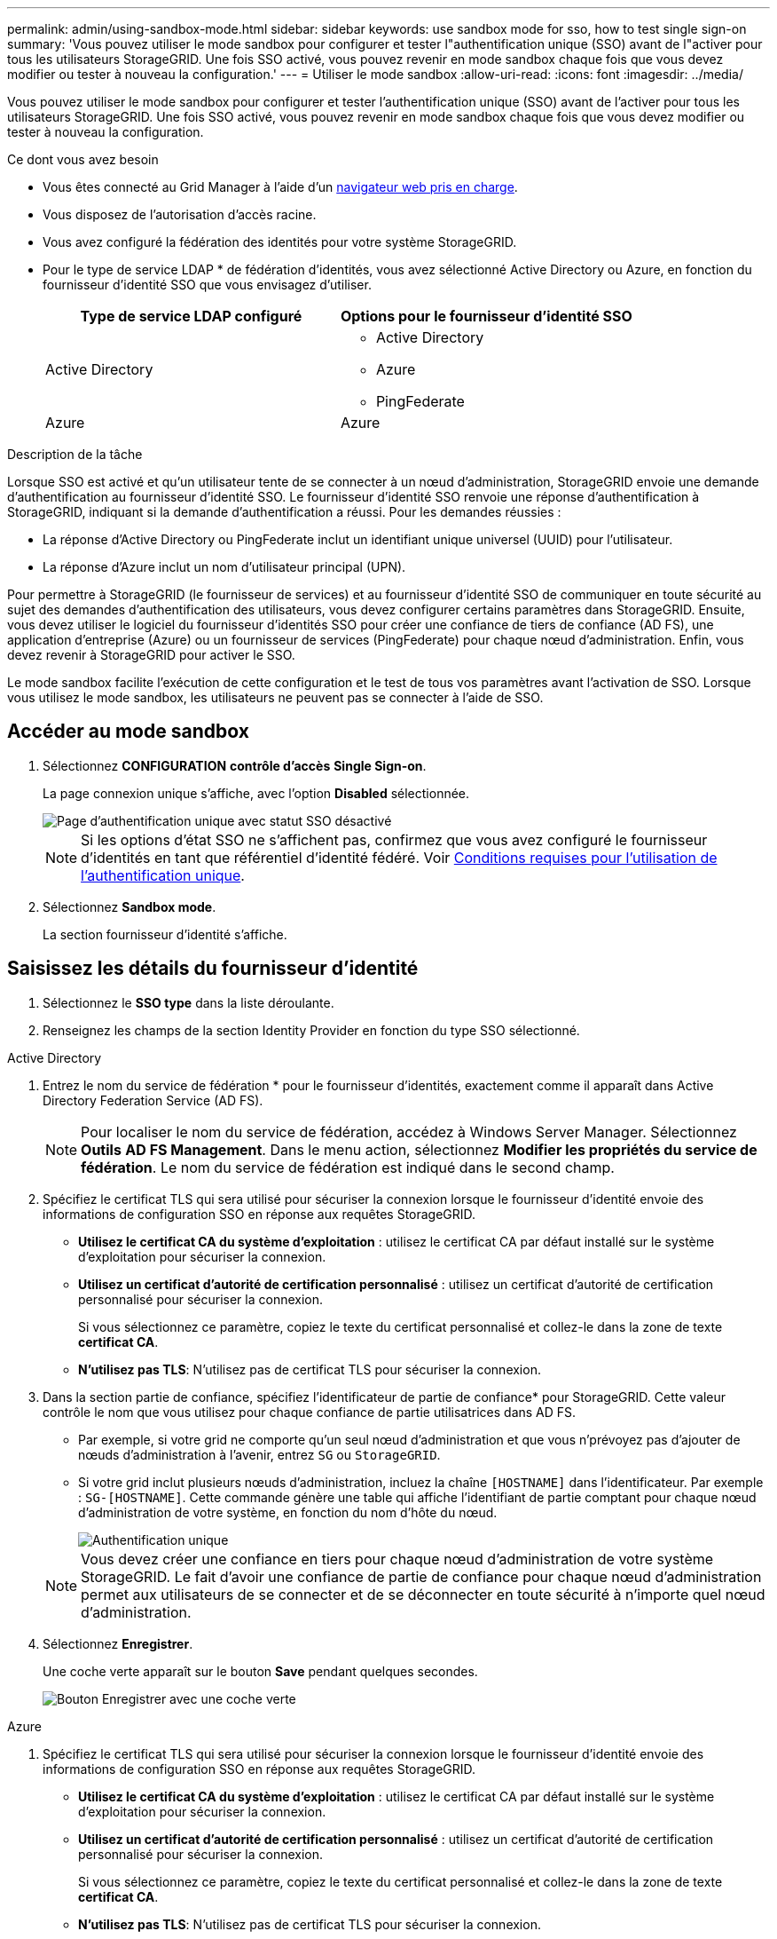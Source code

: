 ---
permalink: admin/using-sandbox-mode.html 
sidebar: sidebar 
keywords: use sandbox mode for sso, how to test single sign-on 
summary: 'Vous pouvez utiliser le mode sandbox pour configurer et tester l"authentification unique (SSO) avant de l"activer pour tous les utilisateurs StorageGRID. Une fois SSO activé, vous pouvez revenir en mode sandbox chaque fois que vous devez modifier ou tester à nouveau la configuration.' 
---
= Utiliser le mode sandbox
:allow-uri-read: 
:icons: font
:imagesdir: ../media/


[role="lead"]
Vous pouvez utiliser le mode sandbox pour configurer et tester l'authentification unique (SSO) avant de l'activer pour tous les utilisateurs StorageGRID. Une fois SSO activé, vous pouvez revenir en mode sandbox chaque fois que vous devez modifier ou tester à nouveau la configuration.

.Ce dont vous avez besoin
* Vous êtes connecté au Grid Manager à l'aide d'un xref:../admin/web-browser-requirements.adoc[navigateur web pris en charge].
* Vous disposez de l'autorisation d'accès racine.
* Vous avez configuré la fédération des identités pour votre système StorageGRID.
* Pour le type de service LDAP * de fédération d'identités, vous avez sélectionné Active Directory ou Azure, en fonction du fournisseur d'identité SSO que vous envisagez d'utiliser.
+
[cols="1a,1a"]
|===
| Type de service LDAP configuré | Options pour le fournisseur d'identité SSO 


 a| 
Active Directory
 a| 
** Active Directory
** Azure
** PingFederate




 a| 
Azure
 a| 
Azure

|===


.Description de la tâche
Lorsque SSO est activé et qu'un utilisateur tente de se connecter à un nœud d'administration, StorageGRID envoie une demande d'authentification au fournisseur d'identité SSO. Le fournisseur d'identité SSO renvoie une réponse d'authentification à StorageGRID, indiquant si la demande d'authentification a réussi. Pour les demandes réussies :

* La réponse d'Active Directory ou PingFederate inclut un identifiant unique universel (UUID) pour l'utilisateur.
* La réponse d'Azure inclut un nom d'utilisateur principal (UPN).


Pour permettre à StorageGRID (le fournisseur de services) et au fournisseur d'identité SSO de communiquer en toute sécurité au sujet des demandes d'authentification des utilisateurs, vous devez configurer certains paramètres dans StorageGRID. Ensuite, vous devez utiliser le logiciel du fournisseur d'identités SSO pour créer une confiance de tiers de confiance (AD FS), une application d'entreprise (Azure) ou un fournisseur de services (PingFederate) pour chaque nœud d'administration. Enfin, vous devez revenir à StorageGRID pour activer le SSO.

Le mode sandbox facilite l'exécution de cette configuration et le test de tous vos paramètres avant l'activation de SSO. Lorsque vous utilisez le mode sandbox, les utilisateurs ne peuvent pas se connecter à l'aide de SSO.



== Accéder au mode sandbox

. Sélectionnez *CONFIGURATION* *contrôle d'accès* *Single Sign-on*.
+
La page connexion unique s'affiche, avec l'option *Disabled* sélectionnée.

+
image::../media/sso_status_disabled.png[Page d'authentification unique avec statut SSO désactivé]

+

NOTE: Si les options d'état SSO ne s'affichent pas, confirmez que vous avez configuré le fournisseur d'identités en tant que référentiel d'identité fédéré. Voir xref:requirements-for-sso.adoc[Conditions requises pour l'utilisation de l'authentification unique].

. Sélectionnez *Sandbox mode*.
+
La section fournisseur d'identité s'affiche.





== Saisissez les détails du fournisseur d'identité

. Sélectionnez le *SSO type* dans la liste déroulante.
. Renseignez les champs de la section Identity Provider en fonction du type SSO sélectionné.


[role="tabbed-block"]
====
.Active Directory
--
. Entrez le nom du service de fédération * pour le fournisseur d'identités, exactement comme il apparaît dans Active Directory Federation Service (AD FS).
+

NOTE: Pour localiser le nom du service de fédération, accédez à Windows Server Manager. Sélectionnez *Outils* *AD FS Management*. Dans le menu action, sélectionnez *Modifier les propriétés du service de fédération*. Le nom du service de fédération est indiqué dans le second champ.

. Spécifiez le certificat TLS qui sera utilisé pour sécuriser la connexion lorsque le fournisseur d'identité envoie des informations de configuration SSO en réponse aux requêtes StorageGRID.
+
** *Utilisez le certificat CA du système d'exploitation* : utilisez le certificat CA par défaut installé sur le système d'exploitation pour sécuriser la connexion.
** *Utilisez un certificat d'autorité de certification personnalisé* : utilisez un certificat d'autorité de certification personnalisé pour sécuriser la connexion.
+
Si vous sélectionnez ce paramètre, copiez le texte du certificat personnalisé et collez-le dans la zone de texte *certificat CA*.

** *N'utilisez pas TLS*: N'utilisez pas de certificat TLS pour sécuriser la connexion.


. Dans la section partie de confiance, spécifiez l'identificateur de partie de confiance* pour StorageGRID. Cette valeur contrôle le nom que vous utilisez pour chaque confiance de partie utilisatrices dans AD FS.
+
** Par exemple, si votre grid ne comporte qu'un seul nœud d'administration et que vous n'prévoyez pas d'ajouter de nœuds d'administration à l'avenir, entrez `SG` ou `StorageGRID`.
** Si votre grid inclut plusieurs nœuds d'administration, incluez la chaîne `[HOSTNAME]` dans l'identificateur. Par exemple : `SG-[HOSTNAME]`. Cette commande génère une table qui affiche l'identifiant de partie comptant pour chaque nœud d'administration de votre système, en fonction du nom d'hôte du nœud.
+
image::../media/sso_status_sandbox_mode_active_directory.png[Authentification unique,Sandbox mode enabled,Relying party identifiers shown for several Admin Nodes]

+

NOTE: Vous devez créer une confiance en tiers pour chaque nœud d'administration de votre système StorageGRID. Le fait d'avoir une confiance de partie de confiance pour chaque nœud d'administration permet aux utilisateurs de se connecter et de se déconnecter en toute sécurité à n'importe quel nœud d'administration.



. Sélectionnez *Enregistrer*.
+
Une coche verte apparaît sur le bouton *Save* pendant quelques secondes.

+
image::../media/save_button_green_checkmark.gif[Bouton Enregistrer avec une coche verte]



--
.Azure
--
. Spécifiez le certificat TLS qui sera utilisé pour sécuriser la connexion lorsque le fournisseur d'identité envoie des informations de configuration SSO en réponse aux requêtes StorageGRID.
+
** *Utilisez le certificat CA du système d'exploitation* : utilisez le certificat CA par défaut installé sur le système d'exploitation pour sécuriser la connexion.
** *Utilisez un certificat d'autorité de certification personnalisé* : utilisez un certificat d'autorité de certification personnalisé pour sécuriser la connexion.
+
Si vous sélectionnez ce paramètre, copiez le texte du certificat personnalisé et collez-le dans la zone de texte *certificat CA*.

** *N'utilisez pas TLS*: N'utilisez pas de certificat TLS pour sécuriser la connexion.


. Dans la section application entreprise, spécifiez le *Nom de l'application entreprise* pour StorageGRID. Cette valeur contrôle le nom que vous utilisez pour chaque application d'entreprise dans Azure AD.
+
** Par exemple, si votre grid ne comporte qu'un seul nœud d'administration et que vous n'prévoyez pas d'ajouter de nœuds d'administration à l'avenir, entrez `SG` ou `StorageGRID`.
** Si votre grid inclut plusieurs nœuds d'administration, incluez la chaîne `[HOSTNAME]` dans l'identificateur. Par exemple : `SG-[HOSTNAME]`. Cela génère une table qui indique le nom d'une application d'entreprise pour chaque noeud d'administration de votre système, en fonction du nom d'hôte du noeud.
+
image::../media/sso_status_sandbox_mode_azure.png[Authentification unique,Sandbox mode enabled,Relying party identifiers shown for several Admin Nodes]

+

NOTE: Vous devez créer une application d'entreprise pour chaque nœud d'administration de votre système StorageGRID. La présence d'une application d'entreprise pour chaque nœud d'administration garantit que les utilisateurs peuvent se connecter et se déconnecter en toute sécurité à n'importe quel nœud d'administration.



. Suivez les étapes de la section xref:../admin/creating-enterprise-application-azure.adoc[Création d'applications d'entreprise dans Azure AD] Pour créer une application d'entreprise pour chaque noeud d'administration répertorié dans le tableau.
. Depuis Azure AD, copiez l'URL des métadonnées de fédération pour chaque application d'entreprise. Ensuite, collez cette URL dans le champ URL* des métadonnées de fédération correspondant dans StorageGRID.
. Après avoir copié et collé une URL de métadonnées de fédération pour tous les nœuds d'administration, sélectionnez *Enregistrer*.
+
Une coche verte apparaît sur le bouton *Save* pendant quelques secondes.

+
image::../media/save_button_green_checkmark.gif[Bouton Enregistrer avec une coche verte]



--
.PingFederate
--
. Spécifiez le certificat TLS qui sera utilisé pour sécuriser la connexion lorsque le fournisseur d'identité envoie des informations de configuration SSO en réponse aux requêtes StorageGRID.
+
** *Utilisez le certificat CA du système d'exploitation* : utilisez le certificat CA par défaut installé sur le système d'exploitation pour sécuriser la connexion.
** *Utilisez un certificat d'autorité de certification personnalisé* : utilisez un certificat d'autorité de certification personnalisé pour sécuriser la connexion.
+
Si vous sélectionnez ce paramètre, copiez le texte du certificat personnalisé et collez-le dans la zone de texte *certificat CA*.

** *N'utilisez pas TLS*: N'utilisez pas de certificat TLS pour sécuriser la connexion.


. Dans la section SP (Service Provider), spécifiez l'ID de connexion *SP* pour StorageGRID. Cette valeur contrôle le nom que vous utilisez pour chaque connexion SP dans PingFederate.
+
** Par exemple, si votre grid ne comporte qu'un seul nœud d'administration et que vous n'prévoyez pas d'ajouter de nœuds d'administration à l'avenir, entrez `SG` ou `StorageGRID`.
** Si votre grid inclut plusieurs nœuds d'administration, incluez la chaîne `[HOSTNAME]` dans l'identificateur. Par exemple : `SG-[HOSTNAME]`. Ce tableau génère un ID de connexion SP pour chaque nœud d'administration de votre système, en fonction du nom d'hôte du nœud.
+
image::../media/sso_status_sandbox_mode_ping_federated.png[Authentification unique,Sandbox mode enabled,Relying party identifiers shown for several Admin Nodes]

+

NOTE: Vous devez créer une connexion SP pour chaque nœud d'administration de votre système StorageGRID. La présence d'une connexion SP pour chaque nœud d'administration permet aux utilisateurs de se connecter et de se déconnecter en toute sécurité à n'importe quel nœud d'administration.



. Spécifiez l'URL des métadonnées de fédération pour chaque noeud d'administration dans le champ *URL des métadonnées de fédération*.
+
Utilisez le format suivant :

+
[listing]
----
https://<Federation Service Name>:<port>/pf/federation_metadata.ping?PartnerSpId=<SP Connection ID>
----
. Sélectionnez *Enregistrer*.
+
Une coche verte apparaît sur le bouton *Save* pendant quelques secondes.

+
image::../media/save_button_green_checkmark.gif[Bouton Enregistrer avec une coche verte]



--
====


== Configurez les approbations des parties utilisatrices, les applications d'entreprise ou les connexions SP

Lorsque la configuration est enregistrée, l'avis de confirmation du mode Sandbox s'affiche. Cet avis confirme que le mode sandbox est désormais activé et fournit des instructions de présentation.

StorageGRID peut rester en mode sandbox tant que nécessaire. Toutefois, lorsque *Sandbox mode* est sélectionné sur la page connexion unique, SSO est désactivé pour tous les utilisateurs StorageGRID. Seuls les utilisateurs locaux peuvent se connecter.

Procédez comme suit pour configurer les approbations de tiers de confiance (Active Directory), les applications d'entreprise complètes (Azure) ou les connexions SP (PingFederate).

[role="tabbed-block"]
====
.Active Directory
--
. Accédez à Active Directory Federation Services (AD FS).
. Créez une ou plusieurs fiducies de tiers de confiance pour StorageGRID, en utilisant chaque identifiant de partie de confiance indiqué dans le tableau de la page authentification unique StorageGRID.
+
Vous devez créer une confiance pour chaque noeud d'administration indiqué dans le tableau.

+
Pour obtenir des instructions, reportez-vous à la section xref:../admin/creating-relying-party-trusts-in-ad-fs.adoc[Créer des fiducies de tiers de confiance dans AD FS].



--
.Azure
--
. Dans la page Single Sign-on du noeud d'administration auquel vous êtes actuellement connecté, sélectionnez le bouton pour télécharger et enregistrer les métadonnées SAML.
. Ensuite, pour tout autre nœud d'administration de votre grid, répétez la procédure suivante :
+
.. Connectez-vous au nœud.
.. Sélectionnez *CONFIGURATION* *contrôle d'accès* *Single Sign-on*.
.. Téléchargez et enregistrez les métadonnées SAML pour ce nœud.


. Accédez au portail Azure.
. Suivez les étapes de la section xref:../admin/creating-enterprise-application-azure.adoc[Création d'applications d'entreprise dans Azure AD] Pour charger le fichier de métadonnées SAML de chaque nœud d'administration dans l'application d'entreprise Azure correspondante.


--
.PingFederate
--
. Dans la page Single Sign-on du noeud d'administration auquel vous êtes actuellement connecté, sélectionnez le bouton pour télécharger et enregistrer les métadonnées SAML.
. Ensuite, pour tout autre nœud d'administration de votre grid, répétez la procédure suivante :
+
.. Connectez-vous au nœud.
.. Sélectionnez *CONFIGURATION* *contrôle d'accès* *Single Sign-on*.
.. Téléchargez et enregistrez les métadonnées SAML pour ce nœud.


. Accédez à PingFederate.
. xref:../admin/creating-sp-connection-ping.adoc[Créez une ou plusieurs connexions de fournisseur de services pour StorageGRID]. Utilisez l'ID de connexion SP pour chaque nœud d'administration (indiqué dans le tableau de la page d'authentification unique StorageGRID) et les métadonnées SAML que vous avez téléchargées pour ce nœud d'administration.
+
Vous devez créer une connexion SP pour chaque nœud d'administration affiché dans le tableau.



--
====


== Tester les connexions SSO

Avant d'appliquer l'utilisation de l'authentification unique pour l'ensemble de votre système StorageGRID, vous devez confirmer que l'authentification unique et la déconnexion unique sont correctement configurées pour chaque nœud d'administration.

[role="tabbed-block"]
====
.Active Directory
--
. Sur la page d'ouverture de session unique de StorageGRID, localisez le lien dans le message en mode Sandbox.
+
L'URL est dérivée de la valeur que vous avez saisie dans le champ *Nom du service de fédération*.

+
image::../media/sso_sandbox_mode_url.gif[URL de la page de connexion du fournisseur d'identité]

. Sélectionnez le lien ou copiez-collez l'URL dans un navigateur pour accéder à la page de connexion de votre fournisseur d'identités.
. Pour confirmer que vous pouvez utiliser l'authentification SSO pour vous connecter à StorageGRID, sélectionnez *connexion à l'un des sites suivants*, sélectionnez l'identifiant de partie de confiance pour votre nœud d'administration principal et sélectionnez *connexion*.
+
image::../media/sso_sandbox_mode_testing.gif[Tester les approbations de parties utilisatrices en mode test SSO]

. Entrez votre nom d'utilisateur et votre mot de passe fédérés.
+
** Si les opérations de connexion SSO et de déconnexion ont réussi, un message de réussite s'affiche.
+
image::../media/sso_sandbox_mode_sign_in_success.gif[Message de réussite de l'authentification SSO et du test de déconnexion]

** Si l'opération SSO échoue, un message d'erreur s'affiche. Corrigez le problème, effacez les cookies du navigateur et réessayez.


. Répétez ces étapes pour vérifier la connexion SSO pour chaque nœud d'administration de votre grille.


--
.Azure
--
. Accédez à la page d'identification unique sur le portail Azure.
. Sélectionnez *Tester cette application*.
. Entrez les informations d'identification d'un utilisateur fédéré.
+
** Si les opérations de connexion SSO et de déconnexion ont réussi, un message de réussite s'affiche.
+
image::../media/sso_sandbox_mode_sign_in_success.gif[Message de réussite de l'authentification SSO et du test de déconnexion]

** Si l'opération SSO échoue, un message d'erreur s'affiche. Corrigez le problème, effacez les cookies du navigateur et réessayez.


. Répétez ces étapes pour vérifier la connexion SSO pour chaque nœud d'administration de votre grille.


--
.PingFederate
--
. Sur la page d'ouverture de session unique de StorageGRID, sélectionnez le premier lien dans le message en mode Sandbox.
+
Sélectionnez et testez un lien à la fois.

+
image::../media/sso_sandbox_mode_enabled_ping.png[Authentification unique]

. Entrez les informations d'identification d'un utilisateur fédéré.
+
** Si les opérations de connexion SSO et de déconnexion ont réussi, un message de réussite s'affiche.
+
image::../media/sso_sandbox_mode_sign_in_success.gif[Message de réussite de l'authentification SSO et du test de déconnexion]

** Si l'opération SSO échoue, un message d'erreur s'affiche. Corrigez le problème, effacez les cookies du navigateur et réessayez.


. Cliquez sur le lien suivant pour vérifier la connexion SSO pour chaque nœud d'administration de votre grille.
+
Si un message page expirée s'affiche, sélectionnez le bouton *Retour* dans votre navigateur et soumettez à nouveau vos informations d'identification.



--
====


== Activez l'authentification unique

Une fois que vous avez confirmé que vous pouvez utiliser la fonctionnalité SSO pour vous connecter à chaque nœud d'administration, vous pouvez activer cette fonctionnalité pour l'ensemble du système StorageGRID.


IMPORTANT: Lorsque l'authentification SSO est activée, tous les utilisateurs doivent utiliser l'authentification SSO pour accéder au Grid Manager, au tenant Manager, à l'API Grid Management et à l'API tenant Management. Les utilisateurs locaux ne peuvent plus accéder à StorageGRID.

. Sélectionnez *CONFIGURATION* *contrôle d'accès* *Single Sign-on*.
. Définissez l'état SSO sur *activé*.
. Sélectionnez *Enregistrer*.
. Vérifiez le message d'avertissement et sélectionnez *OK*.
+
L'authentification unique est désormais activée.




IMPORTANT: Si vous utilisez le portail Azure et que vous accédez à StorageGRID à partir du même ordinateur que celui que vous utilisez pour accéder à Azure, assurez-vous que l'utilisateur du portail Azure est également un utilisateur StorageGRID autorisé (utilisateur d'un groupe fédéré importé dans StorageGRID) Ou déconnectez-vous du portail Azure avant de tenter de vous connecter à StorageGRID.
